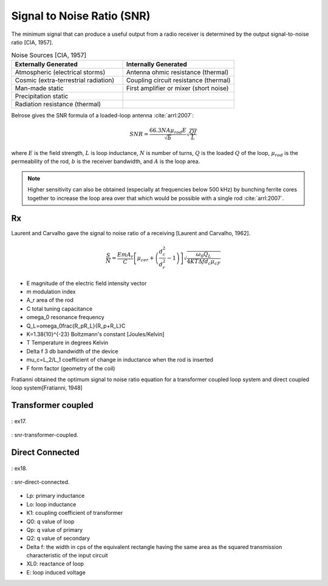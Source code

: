 Signal to Noise Ratio (SNR)
===========================

The minimum signal that can produce a useful output from a radio receiver is determined by the output signal-to-noise ratio [CIA, 1957].

.. list-table:: Noise Sources [CIA, 1957]
    :widths: 1 1
    :header-rows: 1

    * - Externally Generated
      - Internally Generated
    * - Atmospheric (electrical storms)
      - Antenna ohmic resistance (thermal)
    * - Cosmic (extra-terrestrial radiation)
      - Coupling circuit resistance (thermal)
    * - Man-made static	
      - First amplifier or mixer (short noise)
    * - Precipitation static
      - 
    * - Radiation resistance (thermal)
      -

Belrose gives the SNR formula of a loaded-loop antenna :cite:`arrl:2007`:

.. math::

  SNR = \frac{66.3NA\mu_{rod}E}{\sqrt{b}}\sqrt{\frac{Qf}{L}}

where :math:`E` is the field strength, :math:`L` is loop inductance, :math:`N` is number of turns, :math:`Q` is the loaded :math:`Q` of the loop, :math:`\mu_{rod}` is the permeability of the rod, :math:`b` is the receiver bandwidth, and :math:`A` is the loop area.

.. note:: 

  Higher sensitivity can also be obtained (especially at frequencies below 500 kHz) by bunching ferrite cores together to increase the loop area over that which would be possible with a single rod :cite:`arrl:2007`.

Rx
---

Laurent and Carvalho gave the signal to noise ratio of a receiving [Laurent and Carvalho, 1962].

.. math::

    \frac{S}{N}=\frac{EmA_r}{C}\left[\mu_{cer}+\left(\frac{d_c^2}{d_r^2}-1\right)\right]\sqrt{\frac{\omega_0Q_L}{4KT\Delta f d_c\mu_cF}}


- E 	magnitude of the electric field intensity vector
- m 	modulation index
- A_r 	area of the rod
- C 	total tuning capacitance
- \omega_0 	resonance frequency
- Q_L=\omega_0\frac{R_pR_L}{R_p+R_L}C	
- K=1.38\ {10}^{-23}	Boltzmann's constant [Joules/Kelvin]
- T	Temperature in degrees Kelvin
- \Delta f	3 db bandwidth of the device
- \mu_c=L_2/L_1	coefficient of change in inductance when the rod is inserted
- F	form factor (geometry of the coil)

Fratianni obtained the optimum signal to noise ratio equation for a transformer coupled loop system and direct coupled loop system[Fratianni, 1948]

Transformer coupled
-------------------

.. figure:: ../img/ex17.png
    :align: center
    :scale: 100 %
    :name: ex17

    : ex17.

.. figure:: ../img/snr-transformer-coupled.png
    :align: center
    :scale: 100 %
    :name: snr-transformer-coupled

    : snr-transformer-coupled.

Direct Connected
----------------

.. figure:: ../img/ex18.png
    :align: center
    :scale: 100 %
    :name: ex18

    : ex18.

.. figure:: ../img/snr-direct-connected.png
    :align: center
    :scale: 100 %
    :name: snr-direct-connected

    : snr-direct-connected.

- Lp: primary inductance
- Lo: loop inductance
- K1: coupling coefficient of transformer
- Q0: q value of loop
- Qp: q value of primary
- Q2: q value of secondary
- Delta f: the width in cps of the equivalent rectangle having the same area as the squared transmission characteristic of the input circuit
- XL0: reactance of loop
- E: loop induced voltage
